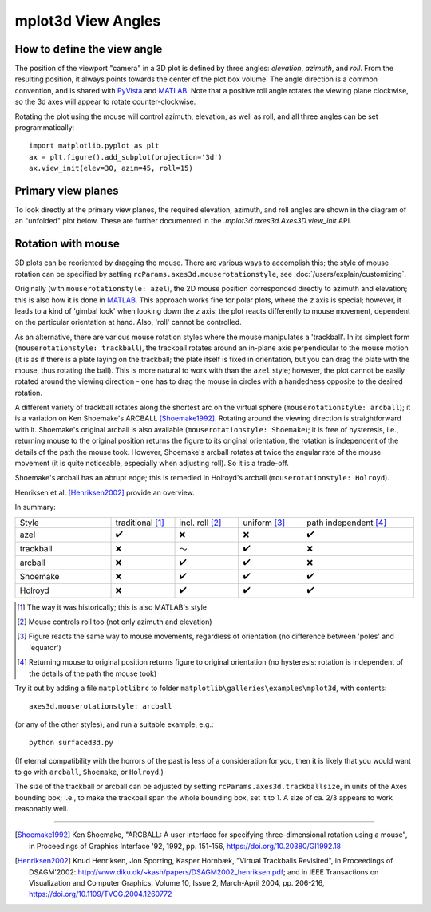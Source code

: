 .. _toolkit_mplot3d-view-angles:

*******************
mplot3d View Angles
*******************

How to define the view angle
============================

The position of the viewport "camera" in a 3D plot is defined by three angles:
*elevation*, *azimuth*, and *roll*. From the resulting position, it always
points towards the center of the plot box volume. The angle direction is a
common convention, and is shared with
`PyVista <https://docs.pyvista.org/api/core/camera.html>`_ and
`MATLAB <https://www.mathworks.com/help/matlab/ref/view.html>`_.
Note that a positive roll angle rotates the
viewing plane clockwise, so the 3d axes will appear to rotate
counter-clockwise.

.. image:: /_static/mplot3d_view_angles.png
   :align: center
   :scale: 50

Rotating the plot using the mouse will control azimuth, elevation,
as well as roll, and all three angles can be set programmatically::

    import matplotlib.pyplot as plt
    ax = plt.figure().add_subplot(projection='3d')
    ax.view_init(elev=30, azim=45, roll=15)


Primary view planes
===================

To look directly at the primary view planes, the required elevation, azimuth,
and roll angles are shown in the diagram of an "unfolded" plot below. These are
further documented in the `.mplot3d.axes3d.Axes3D.view_init` API.

.. plot:: gallery/mplot3d/view_planes_3d.py
   :align: center


Rotation with mouse
===================

3D plots can be reoriented by dragging the mouse.
There are various ways to accomplish this; the style of mouse rotation
can be specified by setting ``rcParams.axes3d.mouserotationstyle``, see
:doc:`/users/explain/customizing`.

Originally (with ``mouserotationstyle: azel``), the 2D mouse position
corresponded directly to azimuth and elevation; this is also how it is done
in `MATLAB <https://www.mathworks.com/help/matlab/ref/view.html>`_.
This approach works fine for polar plots, where the *z* axis is special;
however, it leads to a kind of 'gimbal lock' when looking down the *z* axis:
the plot reacts differently to mouse movement, dependent on the particular
orientation at hand. Also, 'roll' cannot be controlled.

As an alternative, there are various mouse rotation styles where the mouse
manipulates a 'trackball'. In its simplest form (``mouserotationstyle: trackball``),
the trackball rotates around an in-plane axis perpendicular to the mouse motion
(it is as if there is a plate laying on the trackball; the plate itself is fixed
in orientation, but you can drag the plate with the mouse, thus rotating the ball).
This is more natural to work with than the ``azel`` style; however,
the plot cannot be easily rotated around the viewing direction - one has to
drag the mouse in circles with a handedness opposite to the desired rotation.

A different variety of trackball rotates along the shortest arc on the virtual
sphere (``mouserotationstyle: arcball``); it is a variation on Ken Shoemake's
ARCBALL [Shoemake1992]_. Rotating around the viewing direction is straightforward
with it. Shoemake's original arcball is also available
(``mouserotationstyle: Shoemake``); it is free of hysteresis, i.e.,
returning mouse to the original position returns the figure to its original
orientation, the rotation is independent of the details of the path the mouse
took. However, Shoemake's arcball rotates at twice the angular rate of the
mouse movement (it is quite noticeable, especially when adjusting roll).
So it is a trade-off.

Shoemake's arcball has an abrupt edge; this is remedied in Holroyd's arcball
(``mouserotationstyle: Holroyd``).

Henriksen et al. [Henriksen2002]_ provide an overview.

In summary:

.. list-table::
   :width: 100%
   :widths: 30 20 20 20 35

   * - Style
     - traditional [1]_
     - incl. roll [2]_
     - uniform [3]_
     - path independent [4]_
   * - azel
     - ✔️
     - ❌
     - ❌
     - ✔️
   * - trackball
     - ❌
     - ～
     - ✔️
     - ❌
   * - arcball
     - ❌
     - ✔️
     - ✔️
     - ❌
   * - Shoemake
     - ❌
     - ✔️
     - ✔️
     - ✔️
   * - Holroyd
     - ❌
     - ✔️
     - ✔️
     - ✔️


.. [1] The way it was historically; this is also MATLAB's style
.. [2] Mouse controls roll too (not only azimuth and elevation)
.. [3] Figure reacts the same way to mouse movements, regardless of orientation (no difference between 'poles' and 'equator')
.. [4] Returning mouse to original position returns figure to original orientation (no hysteresis: rotation is independent of the details of the path the mouse took)

Try it out by adding a file ``matplotlibrc`` to folder ``matplotlib\galleries\examples\mplot3d``,
with contents::

    axes3d.mouserotationstyle: arcball

(or any of the other styles), and run a suitable example, e.g.::

    python surfaced3d.py

(If eternal compatibility with the horrors of the past is less of a consideration
for you, then it is likely that you would want to go with ``arcball``, ``Shoemake``,
or ``Holroyd``.)

The size of the trackball or arcball can be adjusted by setting
``rcParams.axes3d.trackballsize``, in units of the Axes bounding box;
i.e., to make the trackball span the whole bounding box, set it to 1.
A size of ca. 2/3 appears to work reasonably well.

----

.. [Shoemake1992] Ken Shoemake, "ARCBALL: A user interface for specifying
  three-dimensional rotation using a mouse", in Proceedings of Graphics
  Interface '92, 1992, pp. 151-156, https://doi.org/10.20380/GI1992.18

.. [Henriksen2002] Knud Henriksen, Jon Sporring, Kasper Hornbæk,
  "Virtual Trackballs Revisited", in Proceedings of DSAGM'2002:
  http://www.diku.dk/~kash/papers/DSAGM2002_henriksen.pdf;
  and in IEEE Transactions on Visualization
  and Computer Graphics, Volume 10, Issue 2, March-April 2004, pp. 206-216,
  https://doi.org/10.1109/TVCG.2004.1260772
